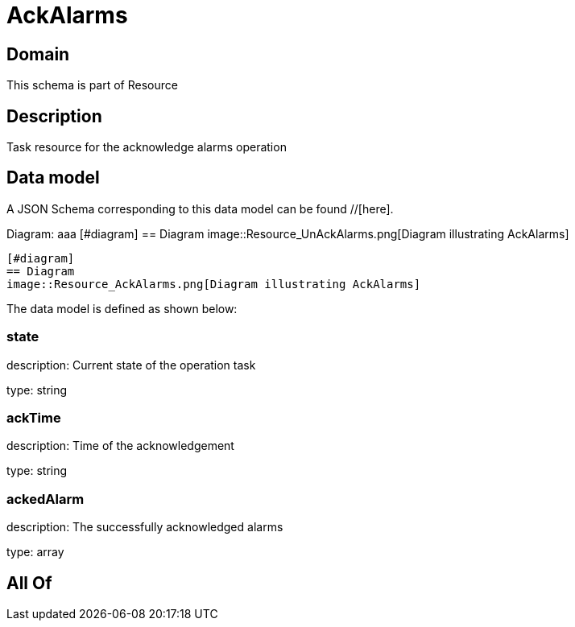 = AckAlarms

[#domain]
== Domain

This schema is part of Resource

[#description]
== Description
Task resource for the acknowledge alarms operation


[#data_model]
== Data model

A JSON Schema corresponding to this data model can be found //[here].

Diagram:
aaa
            [#diagram]
            == Diagram
            image::Resource_UnAckAlarms.png[Diagram illustrating AckAlarms]
            
            [#diagram]
            == Diagram
            image::Resource_AckAlarms.png[Diagram illustrating AckAlarms]
            

The data model is defined as shown below:


=== state
description: Current state of the operation task

type: string


=== ackTime
description: Time of the acknowledgement

type: string


=== ackedAlarm
description: The successfully acknowledged alarms

type: array


[#all_of]
== All Of

